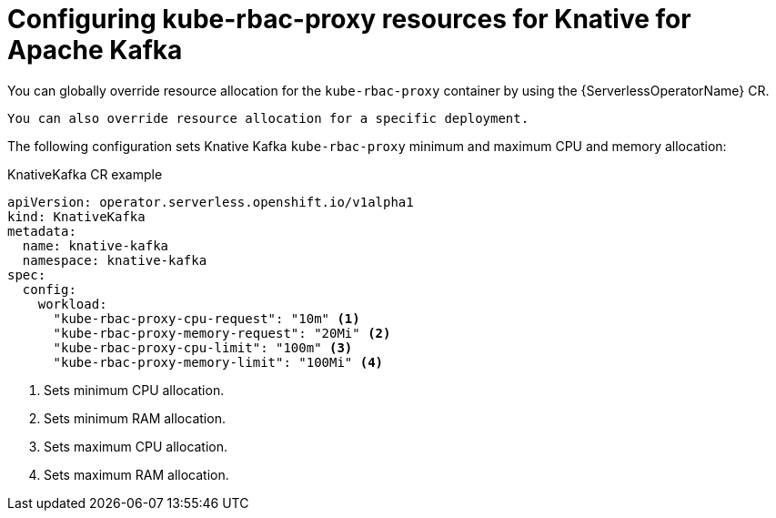 // Module included in the following assemblies:
//
// * install/kube-rbac-proxy-kafka.adoc

:_content-type: REFERENCE
[id="serverless-configuring-kube-rbac-proxy-resources-for-kafka_{context}"]
= Configuring kube-rbac-proxy resources for Knative for Apache Kafka

You can globally override resource allocation for the `kube-rbac-proxy` container by using the {ServerlessOperatorName} CR.

[NOTE]
----
You can also override resource allocation for a specific deployment.
----

The following configuration sets Knative Kafka `kube-rbac-proxy` minimum and maximum CPU and memory allocation:

.KnativeKafka CR example
[source,yaml]
----
apiVersion: operator.serverless.openshift.io/v1alpha1
kind: KnativeKafka
metadata:
  name: knative-kafka
  namespace: knative-kafka
spec:
  config:
    workload:
      "kube-rbac-proxy-cpu-request": "10m" <1>
      "kube-rbac-proxy-memory-request": "20Mi" <2>
      "kube-rbac-proxy-cpu-limit": "100m" <3>
      "kube-rbac-proxy-memory-limit": "100Mi" <4>
----
<1> Sets minimum CPU allocation.
<2> Sets minimum RAM allocation.
<3> Sets maximum CPU allocation.
<4> Sets maximum RAM allocation.
